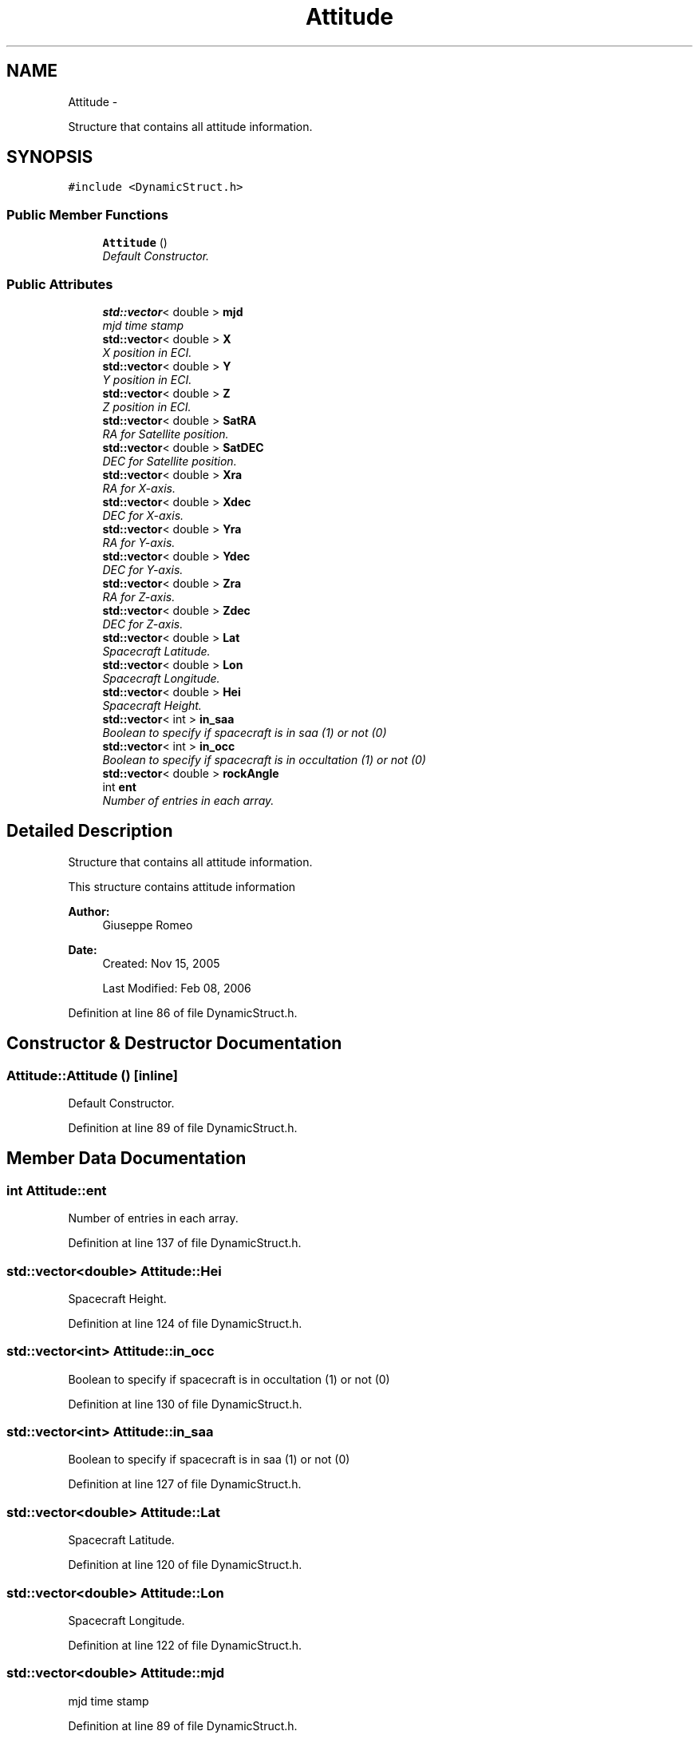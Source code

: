 .TH "Attitude" 3 "Mon May 5 2014" "gtorbsim" \" -*- nroff -*-
.ad l
.nh
.SH NAME
Attitude \- 
.PP
Structure that contains all attitude information\&.  

.SH SYNOPSIS
.br
.PP
.PP
\fC#include <DynamicStruct\&.h>\fP
.SS "Public Member Functions"

.in +1c
.ti -1c
.RI "\fBAttitude\fP ()"
.br
.RI "\fIDefault Constructor\&. \fP"
.in -1c
.SS "Public Attributes"

.in +1c
.ti -1c
.RI "\fBstd::vector\fP< double > \fBmjd\fP"
.br
.RI "\fImjd time stamp \fP"
.ti -1c
.RI "\fBstd::vector\fP< double > \fBX\fP"
.br
.RI "\fIX position in ECI\&. \fP"
.ti -1c
.RI "\fBstd::vector\fP< double > \fBY\fP"
.br
.RI "\fIY position in ECI\&. \fP"
.ti -1c
.RI "\fBstd::vector\fP< double > \fBZ\fP"
.br
.RI "\fIZ position in ECI\&. \fP"
.ti -1c
.RI "\fBstd::vector\fP< double > \fBSatRA\fP"
.br
.RI "\fIRA for Satellite position\&. \fP"
.ti -1c
.RI "\fBstd::vector\fP< double > \fBSatDEC\fP"
.br
.RI "\fIDEC for Satellite position\&. \fP"
.ti -1c
.RI "\fBstd::vector\fP< double > \fBXra\fP"
.br
.RI "\fIRA for X-axis\&. \fP"
.ti -1c
.RI "\fBstd::vector\fP< double > \fBXdec\fP"
.br
.RI "\fIDEC for X-axis\&. \fP"
.ti -1c
.RI "\fBstd::vector\fP< double > \fBYra\fP"
.br
.RI "\fIRA for Y-axis\&. \fP"
.ti -1c
.RI "\fBstd::vector\fP< double > \fBYdec\fP"
.br
.RI "\fIDEC for Y-axis\&. \fP"
.ti -1c
.RI "\fBstd::vector\fP< double > \fBZra\fP"
.br
.RI "\fIRA for Z-axis\&. \fP"
.ti -1c
.RI "\fBstd::vector\fP< double > \fBZdec\fP"
.br
.RI "\fIDEC for Z-axis\&. \fP"
.ti -1c
.RI "\fBstd::vector\fP< double > \fBLat\fP"
.br
.RI "\fISpacecraft Latitude\&. \fP"
.ti -1c
.RI "\fBstd::vector\fP< double > \fBLon\fP"
.br
.RI "\fISpacecraft Longitude\&. \fP"
.ti -1c
.RI "\fBstd::vector\fP< double > \fBHei\fP"
.br
.RI "\fISpacecraft Height\&. \fP"
.ti -1c
.RI "\fBstd::vector\fP< int > \fBin_saa\fP"
.br
.RI "\fIBoolean to specify if spacecraft is in saa (1) or not (0) \fP"
.ti -1c
.RI "\fBstd::vector\fP< int > \fBin_occ\fP"
.br
.RI "\fIBoolean to specify if spacecraft is in occultation (1) or not (0) \fP"
.ti -1c
.RI "\fBstd::vector\fP< double > \fBrockAngle\fP"
.br
.ti -1c
.RI "int \fBent\fP"
.br
.RI "\fINumber of entries in each array\&. \fP"
.in -1c
.SH "Detailed Description"
.PP 
Structure that contains all attitude information\&. 

This structure contains attitude information
.PP
\fBAuthor:\fP
.RS 4
Giuseppe Romeo 
.RE
.PP
\fBDate:\fP
.RS 4
Created: Nov 15, 2005 
.PP
Last Modified: Feb 08, 2006 
.RE
.PP

.PP
Definition at line 86 of file DynamicStruct\&.h\&.
.SH "Constructor & Destructor Documentation"
.PP 
.SS "\fBAttitude::Attitude\fP ()\fC [inline]\fP"
.PP
Default Constructor\&. 
.PP
Definition at line 89 of file DynamicStruct\&.h\&.
.SH "Member Data Documentation"
.PP 
.SS "int \fBAttitude::ent\fP"
.PP
Number of entries in each array\&. 
.PP
Definition at line 137 of file DynamicStruct\&.h\&.
.SS "\fBstd::vector\fP<double> \fBAttitude::Hei\fP"
.PP
Spacecraft Height\&. 
.PP
Definition at line 124 of file DynamicStruct\&.h\&.
.SS "\fBstd::vector\fP<int> \fBAttitude::in_occ\fP"
.PP
Boolean to specify if spacecraft is in occultation (1) or not (0) 
.PP
Definition at line 130 of file DynamicStruct\&.h\&.
.SS "\fBstd::vector\fP<int> \fBAttitude::in_saa\fP"
.PP
Boolean to specify if spacecraft is in saa (1) or not (0) 
.PP
Definition at line 127 of file DynamicStruct\&.h\&.
.SS "\fBstd::vector\fP<double> \fBAttitude::Lat\fP"
.PP
Spacecraft Latitude\&. 
.PP
Definition at line 120 of file DynamicStruct\&.h\&.
.SS "\fBstd::vector\fP<double> \fBAttitude::Lon\fP"
.PP
Spacecraft Longitude\&. 
.PP
Definition at line 122 of file DynamicStruct\&.h\&.
.SS "\fBstd::vector\fP<double> \fBAttitude::mjd\fP"
.PP
mjd time stamp 
.PP
Definition at line 89 of file DynamicStruct\&.h\&.
.SS "\fBstd::vector\fP<double> \fBAttitude::rockAngle\fP"
.PP
Definition at line 133 of file DynamicStruct\&.h\&.
.SS "\fBstd::vector\fP<double> \fBAttitude::SatDEC\fP"
.PP
DEC for Satellite position\&. 
.PP
Definition at line 106 of file DynamicStruct\&.h\&.
.SS "\fBstd::vector\fP<double> \fBAttitude::SatRA\fP"
.PP
RA for Satellite position\&. 
.PP
Definition at line 104 of file DynamicStruct\&.h\&.
.SS "\fBstd::vector\fP<double> \fBAttitude::X\fP"
.PP
X position in ECI\&. 
.PP
Definition at line 97 of file DynamicStruct\&.h\&.
.SS "\fBstd::vector\fP<double> \fBAttitude::Xdec\fP"
.PP
DEC for X-axis\&. 
.PP
Definition at line 110 of file DynamicStruct\&.h\&.
.SS "\fBstd::vector\fP<double> \fBAttitude::Xra\fP"
.PP
RA for X-axis\&. 
.PP
Definition at line 108 of file DynamicStruct\&.h\&.
.SS "\fBstd::vector\fP<double> \fBAttitude::Y\fP"
.PP
Y position in ECI\&. 
.PP
Definition at line 99 of file DynamicStruct\&.h\&.
.SS "\fBstd::vector\fP<double> \fBAttitude::Ydec\fP"
.PP
DEC for Y-axis\&. 
.PP
Definition at line 114 of file DynamicStruct\&.h\&.
.SS "\fBstd::vector\fP<double> \fBAttitude::Yra\fP"
.PP
RA for Y-axis\&. 
.PP
Definition at line 112 of file DynamicStruct\&.h\&.
.SS "\fBstd::vector\fP<double> \fBAttitude::Z\fP"
.PP
Z position in ECI\&. 
.PP
Definition at line 101 of file DynamicStruct\&.h\&.
.SS "\fBstd::vector\fP<double> \fBAttitude::Zdec\fP"
.PP
DEC for Z-axis\&. 
.PP
Definition at line 118 of file DynamicStruct\&.h\&.
.SS "\fBstd::vector\fP<double> \fBAttitude::Zra\fP"
.PP
RA for Z-axis\&. 
.PP
Definition at line 116 of file DynamicStruct\&.h\&.

.SH "Author"
.PP 
Generated automatically by Doxygen for gtorbsim from the source code\&.
